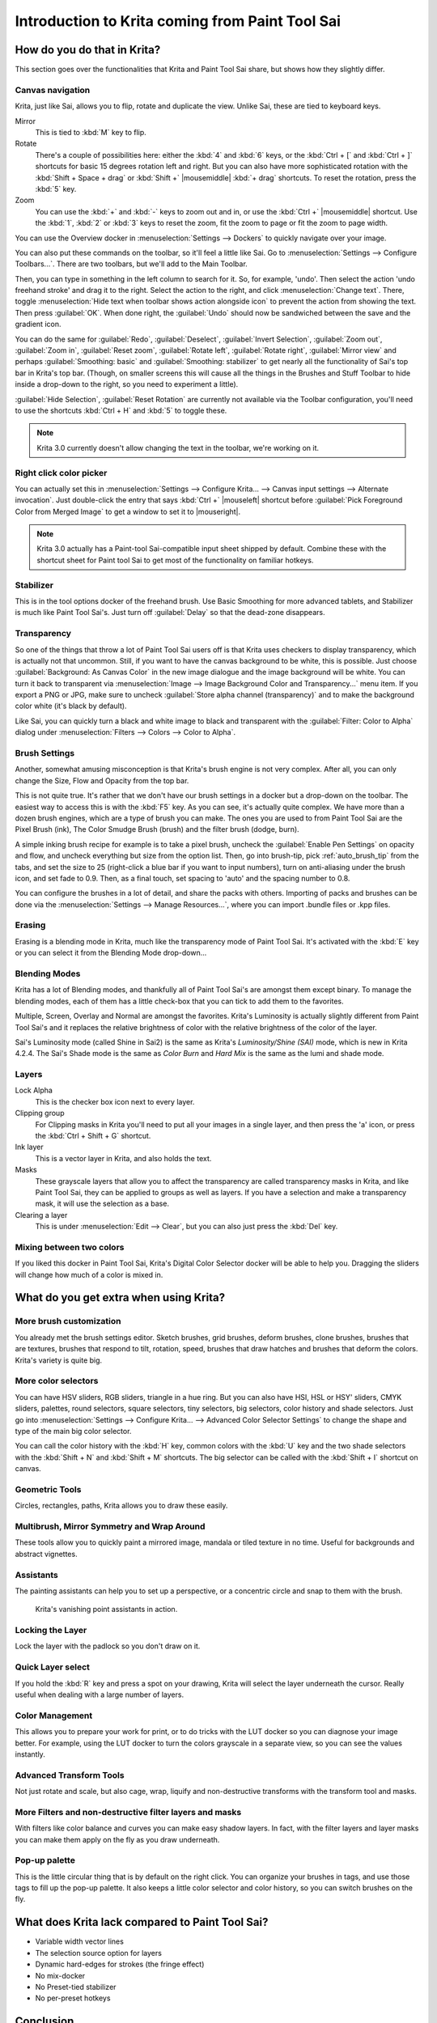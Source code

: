 .. meta::
   :description:
        This is a introduction to Krita for users coming from Paint Tool Sai. 

.. metadata-placeholder

   :authors: - Wolthera van Hövell tot Westerflier <griffinvalley@gmail.com>
             - AnetK
             - Boudewijn Rempt <boud@valdyas.org>
   :license: GNU free documentation license 1.3 or later.

.. index:: Sai, Painttool Sai
.. _introduction_from_sai:

================================================
Introduction to Krita coming from Paint Tool Sai
================================================

How do you do that in Krita?
----------------------------

This section goes over the functionalities that Krita and Paint Tool Sai share, but shows how they slightly differ.

Canvas navigation
~~~~~~~~~~~~~~~~~

Krita, just like Sai, allows you to flip, rotate and duplicate the view. Unlike Sai, these are tied to keyboard keys.

Mirror
    This is tied to :kbd:`M` key to flip.
Rotate
    There's a couple of possibilities here: either the :kbd:`4` and :kbd:`6` keys, or the :kbd:`Ctrl + [` and :kbd:`Ctrl + ]` shortcuts for basic 15 degrees rotation left and right. But you can also have more sophisticated rotation with the :kbd:`Shift + Space + drag` or :kbd:`Shift +` |mousemiddle| :kbd:`+ drag` shortcuts. To reset the rotation, press the :kbd:`5` key.
Zoom
    You can use the :kbd:`+` and :kbd:`-` keys to zoom out and in, or use the :kbd:`Ctrl +` |mousemiddle| shortcut. Use the :kbd:`1`, :kbd:`2` or :kbd:`3` keys to reset the zoom, fit the zoom to page or fit the zoom to page width.

You can use the Overview docker in :menuselection:`Settings --> Dockers` to quickly navigate over your image.

You can also put these commands on the toolbar, so it'll feel a little like Sai. Go to :menuselection:`Settings --> Configure Toolbars...`. There are two toolbars, but we'll add to the Main Toolbar.

Then, you can type in something in the left column to search for it. So, for example, 'undo'. Then select the action 'undo freehand stroke' and drag it to the right. Select the action to the right, and click :menuselection:`Change text`. There, toggle :menuselection:`Hide text when toolbar shows action alongside icon` to prevent the action from showing the text. Then press :guilabel:`OK`. When done right, the :guilabel:`Undo` should now be sandwiched between the save and the gradient icon.

You can do the same for :guilabel:`Redo`, :guilabel:`Deselect`, :guilabel:`Invert Selection`, :guilabel:`Zoom out`, :guilabel:`Zoom in`, :guilabel:`Reset zoom`, :guilabel:`Rotate left`, :guilabel:`Rotate right`, :guilabel:`Mirror view` and perhaps :guilabel:`Smoothing: basic` and :guilabel:`Smoothing: stabilizer` to get nearly all the functionality of Sai's top bar in Krita's top bar. (Though, on smaller screens this will cause all the things in the Brushes and Stuff Toolbar to hide inside a drop-down to the right, so you need to experiment a little).

:guilabel:`Hide Selection`, :guilabel:`Reset Rotation` are currently not available via the Toolbar configuration, you'll need to use the shortcuts :kbd:`Ctrl + H` and :kbd:`5` to toggle these.

.. note::

    Krita 3.0 currently doesn't allow changing the text in the toolbar, we're working on it.

Right click color picker
~~~~~~~~~~~~~~~~~~~~~~~~

You can actually set this in :menuselection:`Settings --> Configure Krita... --> Canvas input settings --> Alternate invocation`. Just double-click the entry that says :kbd:`Ctrl +` |mouseleft| shortcut before :guilabel:`Pick Foreground Color from Merged Image` to get a window to set it to |mouseright|.

.. note::

    Krita 3.0 actually has a Paint-tool Sai-compatible input sheet shipped by default. Combine these with the shortcut sheet for Paint tool Sai to get most of the functionality on familiar hotkeys.

Stabilizer
~~~~~~~~~~

This is in the tool options docker of the freehand brush. Use Basic Smoothing for more advanced tablets, and Stabilizer is much like Paint Tool Sai's. Just turn off :guilabel:`Delay` so that the dead-zone disappears.

Transparency
~~~~~~~~~~~~~

So one of the things that throw a lot of Paint Tool Sai users off is that Krita uses checkers to display transparency, which is actually not that uncommon. Still, if you want to have the canvas background to be white, this is possible. Just choose :guilabel:`Background: As Canvas Color` in the new image dialogue and the image background will be white. You can turn it back to transparent via :menuselection:`Image --> Image Background Color and Transparency...` menu item. If you export a PNG or JPG, make sure to uncheck :guilabel:`Store alpha channel (transparency)` and to make the background color white (it's black by default).

.. image:: /images/filters/Krita-color-to-alpha.png
   :align: center

Like Sai, you can quickly turn a black and white image to black and transparent with the :guilabel:`Filter: Color to Alpha` dialog under :menuselection:`Filters --> Colors --> Color to Alpha`.

Brush Settings
~~~~~~~~~~~~~~

Another, somewhat amusing misconception is that Krita's brush engine is not very complex. After all, you can only change the Size, Flow and Opacity from the top bar.

This is not quite true. It's rather that we don't have our brush settings in a docker but a drop-down on the toolbar. The easiest way to access this is with the :kbd:`F5` key. As you can see, it's actually quite complex. We have more than a dozen brush engines, which are a type of brush you can make. The ones you are used to from Paint Tool Sai are the Pixel Brush (ink), The Color Smudge Brush (brush) and the filter brush (dodge, burn).

A simple inking brush recipe for example is to take a pixel brush, uncheck the :guilabel:`Enable Pen Settings` on opacity and flow, and uncheck everything but size from the option list. Then, go into brush-tip, pick :ref:`auto_brush_tip` from the tabs, and set the size to 25 (right-click a blue bar if you want to input numbers), turn on anti-aliasing under the brush icon, and set fade to 0.9. Then, as a final touch, set spacing to 'auto' and the spacing number to 0.8.

You can configure the brushes in a lot of detail, and share the packs with others. Importing of packs and brushes can be done via the :menuselection:`Settings --> Manage Resources...`, where you can import .bundle files or .kpp files.

Erasing
~~~~~~~

Erasing is a blending mode in Krita, much like the transparency mode of Paint Tool Sai. It's activated with the :kbd:`E` key or you can select it from the Blending Mode drop-down...

Blending Modes
~~~~~~~~~~~~~~

Krita has a lot of Blending modes, and thankfully all of Paint Tool Sai's are amongst them except binary. To manage the blending modes, each of them has a little check-box that you can tick to add them to the favorites.

Multiple, Screen, Overlay and Normal are amongst the favorites.
Krita's Luminosity is actually slightly different from Paint Tool Sai's and it replaces the relative brightness of color with the relative brightness of the color of the layer.

Sai's Luminosity mode (called Shine in Sai2) is the same as Krita's *Luminosity/Shine (SAI)* mode, which is new in Krita 4.2.4. 
The Sai's Shade mode is the same as *Color Burn* and *Hard Mix* is the same as the lumi and shade mode.


Layers
~~~~~~

Lock Alpha
    This is the checker box icon next to every layer.
Clipping group
    For Clipping masks in Krita you'll need to put all your images in a single layer, and then press the 'a' icon, or press the :kbd:`Ctrl + Shift + G` shortcut.
Ink layer
    This is a vector layer in Krita, and also holds the text.
Masks
    These grayscale layers that allow you to affect the transparency are called transparency masks in Krita, and like Paint Tool Sai, they can be applied to groups as well as layers. If you have a selection and make a transparency mask, it will use the selection as a base.
Clearing a layer
    This is under :menuselection:`Edit --> Clear`, but you can also just press the :kbd:`Del` key.

Mixing between two colors
~~~~~~~~~~~~~~~~~~~~~~~~~

If you liked this docker in Paint Tool Sai, Krita's Digital Color Selector docker will be able to help you. Dragging the sliders will change how much of a color is mixed in.

What do you get extra when using Krita?
---------------------------------------

More brush customization
~~~~~~~~~~~~~~~~~~~~~~~~

You already met the brush settings editor. Sketch brushes, grid brushes, deform brushes, clone brushes, brushes that are textures, brushes that respond to tilt, rotation, speed, brushes that draw hatches and brushes that deform the colors. Krita's variety is quite big.

More color selectors
~~~~~~~~~~~~~~~~~~~~

You can have HSV sliders, RGB sliders, triangle in a hue ring. But you can also have HSI, HSL or HSY' sliders, CMYK sliders, palettes, round selectors, square selectors, tiny selectors, big selectors, color history and shade selectors. Just go into :menuselection:`Settings --> Configure Krita... --> Advanced Color Selector Settings` to change the shape and type of the main big color selector.

.. image:: /images/dockers/Krita_Color_Selector_Types.png
   :align: center

You can call the color history with the :kbd:`H` key, common colors with the :kbd:`U` key and the two shade selectors with the :kbd:`Shift + N` and :kbd:`Shift + M` shortcuts. The big selector can be called with the :kbd:`Shift + I` shortcut on canvas.

Geometric Tools
~~~~~~~~~~~~~~~

Circles, rectangles, paths, Krita allows you to draw these easily.

Multibrush, Mirror Symmetry and Wrap Around
~~~~~~~~~~~~~~~~~~~~~~~~~~~~~~~~~~~~~~~~~~~

These tools allow you to quickly paint a mirrored image, mandala or tiled texture in no time. Useful for backgrounds and abstract vignettes.

.. image:: /images/tools/Krita-multibrush.png
   :align: center

Assistants
~~~~~~~~~~

The painting assistants can help you to set up a perspective, or a concentric circle and snap to them with the brush.

.. figure:: /images/assistants/Krita_basic_assistants.png
   :alt: Krita's vanishing point assistants in action.
   :width: 800

   Krita's vanishing point assistants in action.

Locking the Layer
~~~~~~~~~~~~~~~~~

Lock the layer with the padlock so you don't draw on it.

Quick Layer select
~~~~~~~~~~~~~~~~~~

If you hold the :kbd:`R` key and press a spot on your drawing, Krita will select the layer underneath the cursor. Really useful when dealing with a large number of layers.

Color Management
~~~~~~~~~~~~~~~~

This allows you to prepare your work for print, or to do tricks with the LUT docker so you can diagnose your image better. For example, using the LUT docker to turn the colors grayscale in a separate view, so you can see the values instantly.

.. image:: /images/Krita-view-dependant-lut-management.png
   :align: center

Advanced Transform Tools
~~~~~~~~~~~~~~~~~~~~~~~~

Not just rotate and scale, but also cage, wrap, liquify and non-destructive transforms with the transform tool and masks.

.. image:: /images/tools/Krita_transforms_recursive.png
   :align: center

More Filters and non-destructive filter layers and masks
~~~~~~~~~~~~~~~~~~~~~~~~~~~~~~~~~~~~~~~~~~~~~~~~~~~~~~~~

With filters like color balance and curves you can make easy shadow layers. In fact, with the filter layers and layer masks you can make them apply on the fly as you draw underneath.

.. image:: /images/Krita_ghostlady_3.png
   :align: center

Pop-up palette
~~~~~~~~~~~~~~~

This is the little circular thing that is by default on the right click. You can organize your brushes in tags, and use those tags to fill up the pop-up palette. It also keeps a little color selector and color history, so you can switch brushes on the fly.

.. image:: /images/Krita-popuppalette.png
   :align: center

What does Krita lack compared to Paint Tool Sai?
------------------------------------------------

* Variable width vector lines
* The selection source option for layers
* Dynamic hard-edges for strokes (the fringe effect)
* No mix-docker
* No Preset-tied stabilizer
* No per-preset hotkeys

Conclusion
----------

I hope this introduction got you a little more excited to use Krita, if not feel a little more at home.
